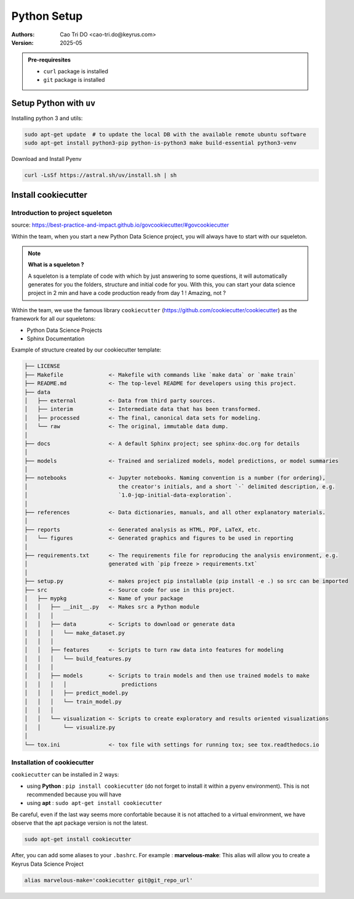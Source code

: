 Python Setup
=========================

:Authors:
    Cao Tri DO <cao-tri.do@keyrus.com>
:Version: 2025-05

.. admonition:: Pre-requiresites

   - ``curl`` package is installed
   - ``git`` package is installed


Setup Python with ``uv``
---------------------------

Installing python 3 and utils:

.. code:: bash

    sudo apt-get update  # to update the local DB with the available remote ubuntu software
    sudo apt-get install python3-pip python-is-python3 make build-essential python3-venv


Download and Install Pyenv

.. code:: bash

   curl -LsSf https://astral.sh/uv/install.sh | sh



Install cookiecutter
--------------------

Introduction to project squeleton
^^^^^^^^^^^^^^^^^^^^^^^^^^^^^^^^^

source: https://best-practice-and-impact.github.io/govcookiecutter/#govcookiecutter

Within the team, when you start a new Python Data Science project, you will always have to
start with our squeleton.

.. note:: **What is a squeleton ?**

   A squeleton is a template of code with which by just answering to some questions, it will
   automatically generates for you the folders, structure and initial code for you. With this,
   you can start your data science project in 2 min and have a code production ready from day 1 !
   Amazing, not ?

Within the team, we use the famous library ``cookiecutter`` (https://github.com/cookiecutter/cookiecutter)
as the framework for all our squeletons:

- Python Data Science Projects
- Sphinx Documentation

Example of structure created by our cookiecutter template:

.. code:: text

    ├── LICENSE
    ├── Makefile              <- Makefile with commands like `make data` or `make train`
    ├── README.md             <- The top-level README for developers using this project.
    ├── data
    │   ├── external          <- Data from third party sources.
    │   ├── interim           <- Intermediate data that has been transformed.
    │   ├── processed         <- The final, canonical data sets for modeling.
    │   └── raw               <- The original, immutable data dump.
    │
    ├── docs                  <- A default Sphinx project; see sphinx-doc.org for details
    │
    ├── models                <- Trained and serialized models, model predictions, or model summaries
    │
    ├── notebooks             <- Jupyter notebooks. Naming convention is a number (for ordering),
    │                            the creator's initials, and a short `-` delimited description, e.g.
    │                            `1.0-jqp-initial-data-exploration`.
    │
    ├── references            <- Data dictionaries, manuals, and all other explanatory materials.
    │
    ├── reports               <- Generated analysis as HTML, PDF, LaTeX, etc.
    │   └── figures           <- Generated graphics and figures to be used in reporting
    │
    ├── requirements.txt      <- The requirements file for reproducing the analysis environment, e.g.
    │                         generated with `pip freeze > requirements.txt`
    │
    ├── setup.py              <- makes project pip installable (pip install -e .) so src can be imported
    ├── src                   <- Source code for use in this project.
    │   ├── mypkg             <- Name of your package
    │   │   ├── __init__.py   <- Makes src a Python module
    │   │   │
    │   │   ├── data          <- Scripts to download or generate data
    │   │   │   └── make_dataset.py
    │   │   │
    │   │   ├── features      <- Scripts to turn raw data into features for modeling
    │   │   │   └── build_features.py
    │   │   │
    │   │   ├── models        <- Scripts to train models and then use trained models to make
    │   │   │   │                 predictions
    │   │   │   ├── predict_model.py
    │   │   │   └── train_model.py
    │   │   │
    │   │   └── visualization <- Scripts to create exploratory and results oriented visualizations
    │   │       └── visualize.py
    │
    └── tox.ini               <- tox file with settings for running tox; see tox.readthedocs.io

Installation of cookiecutter
^^^^^^^^^^^^^^^^^^^^^^^^^^^^

``cookiecutter`` can be installed in 2 ways:

- using **Python** : ``pip install cookiecutter`` (do not forget to install it within a pyenv environment). This is not recommended because you will have
- using **apt** : ``sudo apt-get install cookiecutter``

Be careful, even if the last way seems more confortable because it is not attached to a virtual environment, we have observe that the apt package version is not the latest.

.. code-block:: bash

   sudo apt-get install cookiecutter

After, you can add some aliases to your ``.bashrc``. For example : **marvelous-make**: This alias will allow you to create a Keyrus Data Science Project

.. code-block:: bash

   alias marvelous-make='cookiecutter git@git_repo_url'
